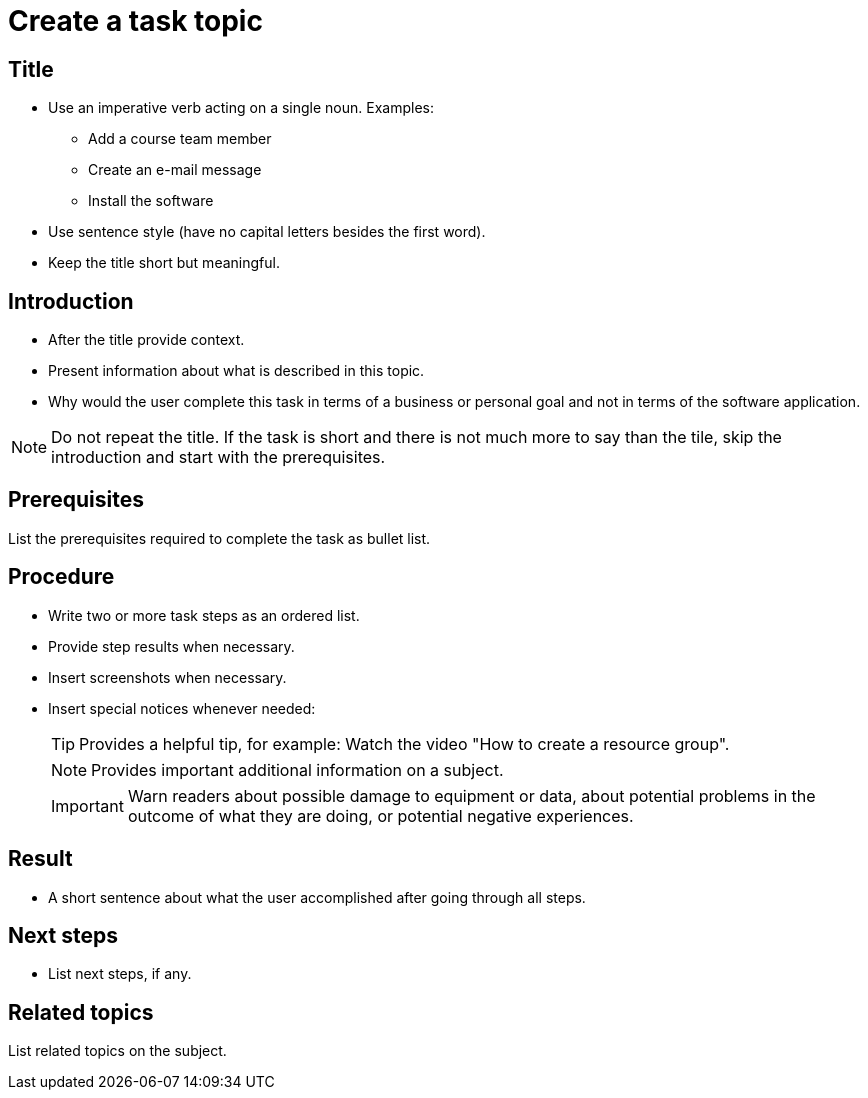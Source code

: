 = Create a task topic

== Title
* Use an imperative verb acting on a single noun. Examples:

** Add a course team member
** Create an e-mail message
** Install the software

* Use sentence style (have no capital letters besides the first word).
* Keep the title short but meaningful.

== Introduction

* After the title provide context.
* Present information about what is described in this topic.
* Why would the user complete this task in terms of a business or personal goal and not in terms of the software application.

NOTE: Do not repeat the title.
If the task is short and there is not much more to say than the tile, skip the introduction and start with the prerequisites.

== Prerequisites
List the prerequisites required to complete the task as bullet list.

== Procedure

* Write two or more task steps as an ordered list.
* Provide step results when necessary.
* Insert screenshots when necessary.
* Insert special notices whenever needed:
+
TIP: Provides a helpful tip, for example: Watch the video "How to create a resource group".
+
NOTE: Provides important additional information on a subject.
+
IMPORTANT: Warn readers about possible damage to equipment or data, about potential problems in the outcome of what they are doing, or potential negative experiences.

== Result
* A short sentence about what the user accomplished after going through all steps.

== Next steps
* List next steps, if any.

== Related topics
List related topics on the subject.